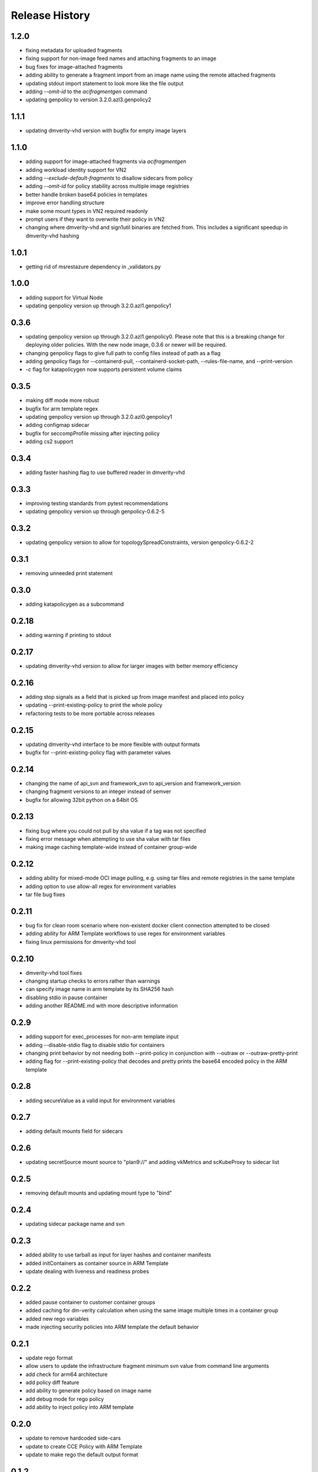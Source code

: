 .. :changelog:

Release History
===============

1.2.0
++++++
* fixing metadata for uploaded fragments
* fixing support for non-image feed names and attaching fragments to an image
* bug fixes for image-attached fragments
* adding ability to generate a fragment import from an image name using the remote attached fragments
* updating stdout import statement to look more like the file output
* adding `--omit-id` to the `acifragmentgen` command
* updating genpolicy to version 3.2.0.azl3.genpolicy2

1.1.1
++++++
* updating dmverity-vhd version with bugfix for empty image layers

1.1.0
++++++
* adding support for image-attached fragments via `acifragmentgen`
* adding workload identity support for VN2
* adding `--exclude-default-fragments` to disallow sidecars from policy
* adding `--omit-id` for policy stability across multiple image registries
* better handle broken base64 policies in templates
* improve error handling structure
* make some mount types in VN2 required readonly
* prompt users if they want to overwrite their policy in VN2
* changing where dmverity-vhd and sign1util binaries are fetched from. This includes a significant speedup in dmverity-vhd hashing

1.0.1
++++++
* getting rid of msrestazure dependency in _validators.py

1.0.0
++++++
* adding support for Virtual Node
* updating genpolicy version up through 3.2.0.azl1.genpolicy1

0.3.6
++++++
* updating genpolicy version up through 3.2.0.azl1.genpolicy0. Please note that this is a breaking change for deploying older policies. With the new node image, 0.3.6 or newer will be required.
* changing genpolicy flags to give full path to config files instead of path as a flag
* adding genpolicy flags for --containerd-pull, --containerd-socket-path, --rules-file-name, and --print-version
* `-c` flag for katapolicygen now supports persistent volume claims

0.3.5
++++++
* making diff mode more robust
* bugfix for arm template regex
* updating genpolicy version up through 3.2.0.azl0.genpolicy1
* adding configmap sidecar
* bugfix for seccompProfile missing after injecting policy
* adding cs2 support

0.3.4
++++++
* adding faster hashing flag to use buffered reader in dmverity-vhd

0.3.3
++++++
* improving testing standards from pytest recommendations
* updating genpolicy version up through genpolicy-0.6.2-5

0.3.2
++++++
* updating genpolicy version to allow for topologySpreadConstraints, version genpolicy-0.6.2-2

0.3.1
++++++
* removing unneeded print statement

0.3.0
++++++
* adding katapolicygen as a subcommand

0.2.18
++++++
* adding warning if printing to stdout

0.2.17
++++++
* updating dmverity-vhd version to allow for larger images with better memory efficiency

0.2.16
++++++
* adding stop signals as a field that is picked up from image manifest and placed into policy
* updating --print-existing-policy to print the whole policy
* refactoring tests to be more portable across releases

0.2.15
++++++
* updating dmverity-vhd interface to be more flexible with output formats
* bugfix for --print-existing-policy flag with parameter values

0.2.14
++++++
* changing the name of api_svn and framework_svn to api_version and framework_version
* changing fragment versions to an integer instead of semver
* bugfix for allowing 32bit python on a 64bit OS

0.2.13
++++++
* fixing bug where you could not pull by sha value if a tag was not specified
* fixing error message when attempting to use sha value with tar files
* making image caching template-wide instead of container group-wide

0.2.12
++++++
* adding ability for mixed-mode OCI image pulling, e.g. using tar files and remote registries in the same template
* adding option to use allow-all regex for environment variables
* tar file bug fixes

0.2.11
++++++
* bug fix for clean room scenario where non-existent docker client connection attempted to be closed
* adding ability for ARM Template workflows to use regex for environment variables
* fixing linux permissions for dmverity-vhd tool

0.2.10
++++++
* dmverity-vhd tool fixes
* changing startup checks to errors rather than warnings
* can specify image name in arm template by its SHA256 hash
* disabling stdio in pause container
* adding another README.md with more descriptive information

0.2.9
++++++
* adding support for exec_processes for non-arm template input
* adding --disable-stdio flag to disable stdio for containers
* changing print behavior by not needing both --print-policy in conjunction with --outraw or --outraw-pretty-print
* adding flag for --print-existing-policy that decodes and pretty prints the base64 encoded policy in the ARM template

0.2.8
++++++
* adding secureValue as a valid input for environment variables

0.2.7
++++++
* adding default mounts field for sidecars

0.2.6
++++++
* updating secretSource mount source to "plan9://" and adding vkMetrics and scKubeProxy to sidecar list

0.2.5
++++++
* removing default mounts and updating mount type to "bind"

0.2.4
++++++
* updating sidecar package name and svn

0.2.3
++++++
* added ability to use tarball as input for layer hashes and container manifests
* added initContainers as container source in ARM Template
* update dealing with liveness and readiness probes

0.2.2
++++++
* added pause container to customer container groups
* added caching for dm-verity calculation when using the same image multiple times in a container group
* added new rego variables
* made injecting security policies into ARM template the default behavior

0.2.1
++++++
* update rego format
* allow users to update the infrastructure fragment minimum svn value from command line arguments
* add check for arm64 architecture
* add policy diff feature
* add ability to generate policy based on image name
* add debug mode for rego policy
* add ability to inject policy into ARM template

0.2.0
++++++
* update to remove hardcoded side-cars
* update to create CCE Policy with ARM Template
* update to make rego the default output format

0.1.2
++++++
* update for enable restart field

0.1.1
++++++
* update for private preview

0.1.0
++++++
* Initial release.
